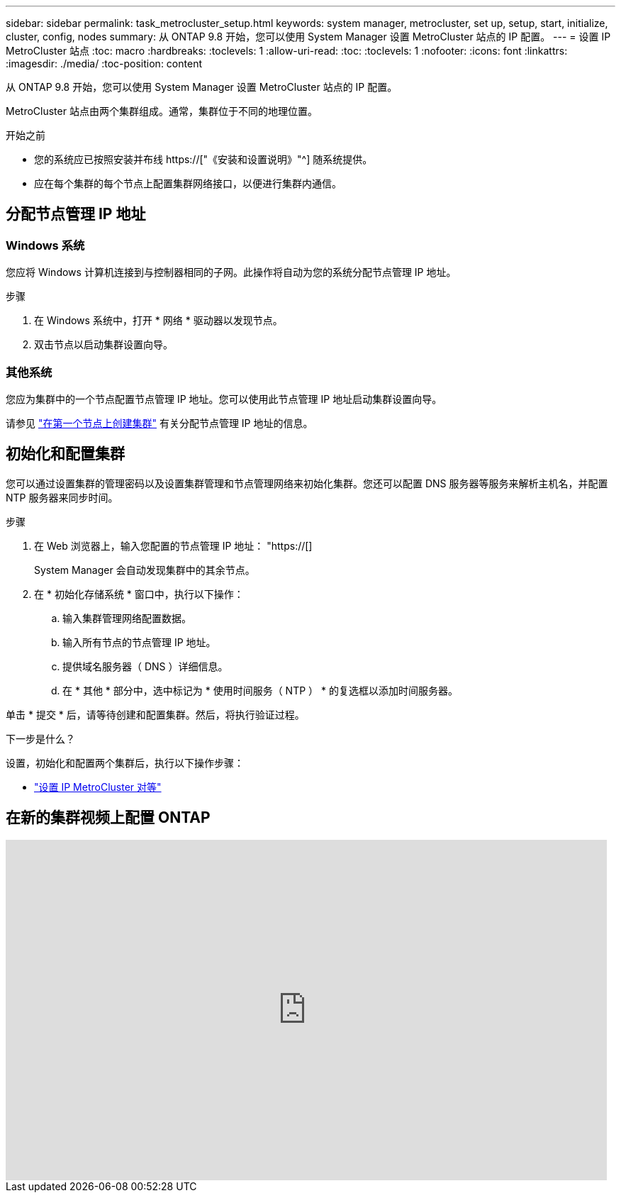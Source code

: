 ---
sidebar: sidebar 
permalink: task_metrocluster_setup.html 
keywords: system manager, metrocluster, set up, setup, start, initialize, cluster, config, nodes 
summary: 从 ONTAP 9.8 开始，您可以使用 System Manager 设置 MetroCluster 站点的 IP 配置。 
---
= 设置 IP MetroCluster 站点
:toc: macro
:hardbreaks:
:toclevels: 1
:allow-uri-read: 
:toc: 
:toclevels: 1
:nofooter: 
:icons: font
:linkattrs: 
:imagesdir: ./media/
:toc-position: content


[role="lead"]
从 ONTAP 9.8 开始，您可以使用 System Manager 设置 MetroCluster 站点的 IP 配置。

MetroCluster 站点由两个集群组成。通常，集群位于不同的地理位置。

.开始之前
* 您的系统应已按照安装并布线 https://["《安装和设置说明》"^] 随系统提供。
* 应在每个集群的每个节点上配置集群网络接口，以便进行集群内通信。




== 分配节点管理 IP 地址



=== Windows 系统

您应将 Windows 计算机连接到与控制器相同的子网。此操作将自动为您的系统分配节点管理 IP 地址。

.步骤
. 在 Windows 系统中，打开 * 网络 * 驱动器以发现节点。
. 双击节点以启动集群设置向导。




=== 其他系统

您应为集群中的一个节点配置节点管理 IP 地址。您可以使用此节点管理 IP 地址启动集群设置向导。

请参见 link:./software_setup/task_create_the_cluster_on_the_first_node.html["在第一个节点上创建集群"] 有关分配节点管理 IP 地址的信息。



== 初始化和配置集群

您可以通过设置集群的管理密码以及设置集群管理和节点管理网络来初始化集群。您还可以配置 DNS 服务器等服务来解析主机名，并配置 NTP 服务器来同步时间。

.步骤
. 在 Web 浏览器上，输入您配置的节点管理 IP 地址： "https://[]
+
System Manager 会自动发现集群中的其余节点。

. 在 * 初始化存储系统 * 窗口中，执行以下操作：
+
.. 输入集群管理网络配置数据。
.. 输入所有节点的节点管理 IP 地址。
.. 提供域名服务器（ DNS ）详细信息。
.. 在 * 其他 * 部分中，选中标记为 * 使用时间服务（ NTP ） * 的复选框以添加时间服务器。




单击 * 提交 * 后，请等待创建和配置集群。然后，将执行验证过程。

.下一步是什么？
设置，初始化和配置两个集群后，执行以下操作步骤：

* link:task_metrocluster_peering.html["设置 IP MetroCluster 对等"]




== 在新的集群视频上配置 ONTAP

video::PiX41bospbQ[youtube,width=848,height=480]